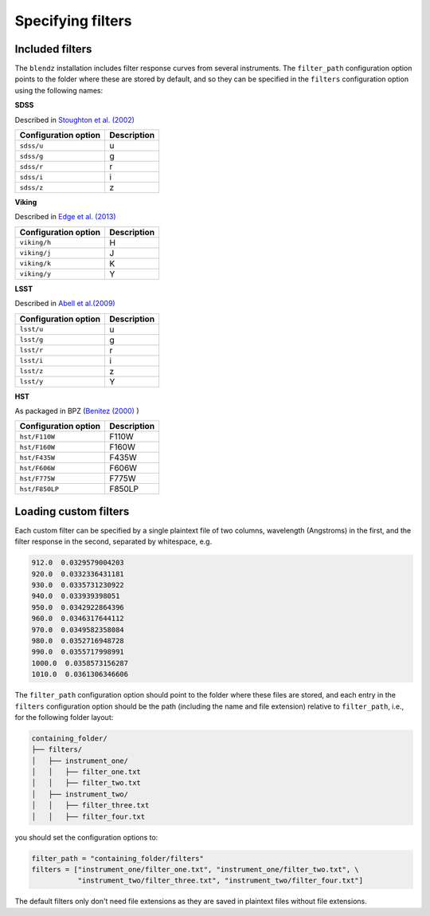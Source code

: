 Specifying filters
===================


Included filters
-------------------

The ``blendz`` installation includes filter response curves from several instruments. The ``filter_path``
configuration option points to the folder where these are stored by default, and so they can be
specified in the ``filters`` configuration option using the following names:


**SDSS**

Described in `Stoughton et al. (2002) <http://adsabs.harvard.edu/abs/2002AJ....123..485S>`_



======================               =====================
Configuration option                    Description
======================               =====================
``sdss/u``                                 u

``sdss/g``                                  g

``sdss/r``                                  r

``sdss/i``                                  i

``sdss/z``                                   z
======================               =====================




**Viking**

Described in `Edge et al. (2013) <http://adsabs.harvard.edu/abs/2013Msngr.154...32E>`_


======================               =====================
Configuration option                    Description
======================               =====================
``viking/h``                                H

``viking/j``                                J

``viking/k``                              K

``viking/y``                                Y
======================               =====================



**LSST**

Described in `Abell et al.(2009) <http://adsabs.harvard.edu/abs/2009arXiv0912.0201L>`_

======================               =====================
Configuration option                    Description
======================               =====================
``lsst/u``                                 u

``lsst/g``                                  g

``lsst/r``                                  r

``lsst/i``                                  i

``lsst/z``                                   z

``lsst/y``                                   Y
======================               =====================



**HST**

As packaged in BPZ (`Benitez (2000) <http://adsabs.harvard.edu/abs/2000ApJ...536..571B>`_ )

======================               =====================
Configuration option                    Description
======================               =====================
``hst/F110W``                                 F110W

``hst/F160W``                                 F160W

``hst/F435W``                                  F435W

``hst/F606W``                                  F606W

``hst/F775W``                                   F775W

``hst/F850LP``                                   F850LP
======================               =====================




Loading custom filters
-------------------------

Each custom filter can be specified by a single plaintext file of two columns,
wavelength (Angstroms) in the first, and the filter response in the second,
separated by whitespace, e.g.


.. code:: ini

  912.0  0.0329579004203
  920.0  0.0332336431181
  930.0  0.0335731230922
  940.0  0.033939398051
  950.0  0.0342922864396
  960.0  0.0346317644112
  970.0  0.0349582358084
  980.0  0.0352716948728
  990.0  0.0355717998991
  1000.0  0.0358573156287
  1010.0  0.0361306346606

The ``filter_path`` configuration option should point to the folder where
these files are stored, and each entry in the ``filters`` configuration option
should be the path (including the name and file extension) relative to ``filter_path``, i.e.,
for the following folder layout:


.. code:: ini

  containing_folder/
  ├── filters/
  │   ├── instrument_one/
  │   │   ├── filter_one.txt
  │   │   ├── filter_two.txt
  │   ├── instrument_two/
  │   │   ├── filter_three.txt
  │   │   ├── filter_four.txt

you should set the configuration options to:

.. code:: python

  filter_path = "containing_folder/filters"
  filters = ["instrument_one/filter_one.txt", "instrument_one/filter_two.txt", \
             "instrument_two/filter_three.txt", "instrument_two/filter_four.txt"]

The default filters only don't need file extensions as they are saved in plaintext files without file extensions.
